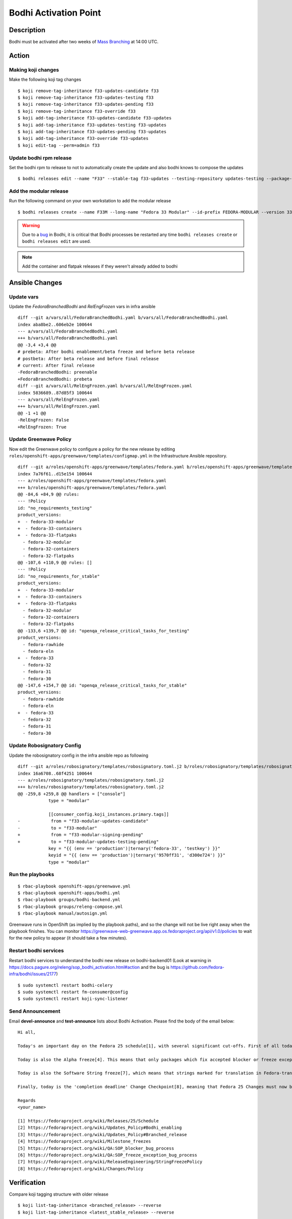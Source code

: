 .. SPDX-License-Identifier:    CC-BY-SA-3.0


===========================
Bodhi Activation Point
===========================

Description
===========
.. Put a description of the task here.

Bodhi must be activated after two weeks of `Mass Branching`_ at 14:00 UTC.

Action
======
.. Describe the action and provide examples

Making koji changes
^^^^^^^^^^^^^^^^^^^

Make the following koji tag changes

::

  $ koji remove-tag-inheritance f33-updates-candidate f33
  $ koji remove-tag-inheritance f33-updates-testing f33
  $ koji remove-tag-inheritance f33-updates-pending f33
  $ koji remove-tag-inheritance f33-override f33
  $ koji add-tag-inheritance f33-updates-candidate f33-updates
  $ koji add-tag-inheritance f33-updates-testing f33-updates
  $ koji add-tag-inheritance f33-updates-pending f33-updates
  $ koji add-tag-inheritance f33-override f33-updates
  $ koji edit-tag --perm=admin f33

Update bodhi rpm release
^^^^^^^^^^^^^^^^^^^^^^^^

Set the bodhi rpm to release to not to automatically create the update and also bodhi knows to compose the updates

::

  $ bodhi releases edit --name "F33" --stable-tag f33-updates --testing-repository updates-testing --package-manager dnf --no-create-automatic-updates --composed-by-bodhi

Add the modular release
^^^^^^^^^^^^^^^^^^^^^^^

Run the following command on your own workstation to add the modular release

::

  $ bodhi releases create --name F33M --long-name "Fedora 33 Modular" --id-prefix FEDORA-MODULAR --version 33 --branch f33m --dist-tag f33-modular --stable-tag f33-modular-updates --testing-tag f33-modular-updates-testing --candidate-tag f33-modular-updates-candidate --pending-stable-tag f33-modular-updates-pending --pending-testing-tag f33-modular-updates-testing-pending --pending-signing-tag f33-modular-signing-pending --override-tag f33-modular-override --state pending --user mohanboddu

.. warning:: Due to a `bug <https://github.com/fedora-infra/bodhi/issues/2177>`_ in Bodhi, it is
    critical that Bodhi processes be restarted any time ``bodhi releases create`` or
    ``bodhi releases edit`` are used.

.. note:: Add the container and flatpak releases if they weren't already added to bodhi

Ansible Changes
===============

Update vars
^^^^^^^^^^^

Update the *FedoraBranchedBodhi* and *RelEngFrozen* vars in infra ansible

::

  diff --git a/vars/all/FedoraBranchedBodhi.yaml b/vars/all/FedoraBranchedBodhi.yaml
  index aba8be2..606eb2e 100644
  --- a/vars/all/FedoraBranchedBodhi.yaml
  +++ b/vars/all/FedoraBranchedBodhi.yaml
  @@ -3,4 +3,4 @@
  # prebeta: After bodhi enablement/beta freeze and before beta release
  # postbeta: After beta release and before final release
  # current: After final release
  -FedoraBranchedBodhi: preenable
  +FedoraBranchedBodhi: prebeta
  diff --git a/vars/all/RelEngFrozen.yaml b/vars/all/RelEngFrozen.yaml
  index 5836689..87d85f3 100644
  --- a/vars/all/RelEngFrozen.yaml
  +++ b/vars/all/RelEngFrozen.yaml
  @@ -1 +1 @@
  -RelEngFrozen: False
  +RelEngFrozen: True

Update Greenwave Policy
^^^^^^^^^^^^^^^^^^^^^^^

Now edit the Greenwave policy to configure a policy for the new release by editing
``roles/openshift-apps/greenwave/templates/configmap.yml`` in the Infrastructure Ansible repository.

:: 

  diff --git a/roles/openshift-apps/greenwave/templates/fedora.yaml b/roles/openshift-apps/greenwave/templates/fedora.yaml
  index 7a76f61..d15e154 100644
  --- a/roles/openshift-apps/greenwave/templates/fedora.yaml
  +++ b/roles/openshift-apps/greenwave/templates/fedora.yaml
  @@ -84,6 +84,9 @@ rules:
  --- !Policy
  id: "no_requirements_testing"
  product_versions:
  +  - fedora-33-modular
  +  - fedora-33-containers
  +  - fedora-33-flatpaks
    - fedora-32-modular
    - fedora-32-containers
    - fedora-32-flatpaks
  @@ -107,6 +110,9 @@ rules: []
  --- !Policy
  id: "no_requirements_for_stable"
  product_versions:
  +  - fedora-33-modular
  +  - fedora-33-containers
  +  - fedora-33-flatpaks
    - fedora-32-modular
    - fedora-32-containers
    - fedora-32-flatpaks
  @@ -133,6 +139,7 @@ id: "openqa_release_critical_tasks_for_testing"
  product_versions:
    - fedora-rawhide
    - fedora-eln
  +  - fedora-33
    - fedora-32
    - fedora-31
    - fedora-30
  @@ -147,6 +154,7 @@ id: "openqa_release_critical_tasks_for_stable"
  product_versions:
    - fedora-rawhide
    - fedora-eln
  +  - fedora-33
    - fedora-32
    - fedora-31
    - fedora-30

Update Robosignatory Config
^^^^^^^^^^^^^^^^^^^^^^^^^^^

Update the robosignatory config in the infra ansible repo as following

::

  diff --git a/roles/robosignatory/templates/robosignatory.toml.j2 b/roles/robosignatory/templates/robosignatory.toml.j2
  index 16a6708..68f4251 100644
  --- a/roles/robosignatory/templates/robosignatory.toml.j2
  +++ b/roles/robosignatory/templates/robosignatory.toml.j2
  @@ -259,8 +259,8 @@ handlers = ["console"]
              type = "modular"
  
              [[consumer_config.koji_instances.primary.tags]]
  -            from = "f33-modular-updates-candidate"
  -            to = "f33-modular"
  +            from = "f33-modular-signing-pending"
  +            to = "f33-modular-updates-testing-pending"
              key = "{{ (env == 'production')|ternary('fedora-33', 'testkey') }}"
              keyid = "{{ (env == 'production')|ternary('9570ff31', 'd300e724') }}"
              type = "modular"

Run the playbooks
^^^^^^^^^^^^^^^^^

::

    $ rbac-playbook openshift-apps/greenwave.yml
    $ rbac-playbook openshift-apps/bodhi.yml
    $ rbac-playbook groups/bodhi-backend.yml
    $ rbac-playbook groups/releng-compose.yml
    $ rbac-playbook manual/autosign.yml

Greenwave runs in OpenShift (as implied by the playbook paths), and so the change will not be live
right away when the playbook finishes. You can monitor
https://greenwave-web-greenwave.app.os.fedoraproject.org/api/v1.0/policies to wait for the new
policy to appear (it should take a few minutes).

Restart bodhi services
^^^^^^^^^^^^^^^^^^^^^^

Restart bodhi services to understand the bodhi new release on bodhi-backend01
(Look at warning in https://docs.pagure.org/releng/sop_bodhi_activation.html#action and the bug is https://github.com/fedora-infra/bodhi/issues/2177)

::

  $ sudo systemctl restart bodhi-celery
  $ sudo systemctl restart fm-consumer@config
  $ sudo systemctl restart koji-sync-listener

Send Announcement
^^^^^^^^^^^^^^^^^

Email **devel-announce** and **test-announce** lists about Bodhi Activation. 
Please find the body of the email below:

::

  Hi all, 

  Today's an important day on the Fedora 25 schedule[1], with several significant cut-offs. First of all today is the Bodhi activation point [2]. That means that from now all Fedora 25 packages must be submitted to updates-testing and pass the relevant requirements[3] before they will be marked as 'stable' and moved to the fedora repository. 

  Today is also the Alpha freeze[4]. This means that only packages which fix accepted blocker or freeze exception bugs[5][6] will be marked as 'stable' and included in the Alpha composes. Other builds will remain in updates-testing until the Alpha release is approved, at which point the Alpha freeze is lifted and packages can move to 'stable' as usual until the Beta freeze.

  Today is also the Software String freeze[7], which means that strings marked for translation in Fedora-translated projects should not now be changed for Fedora 25. 

  Finally, today is the 'completion deadline' Change Checkpoint[8], meaning that Fedora 25 Changes must now be 'feature complete or close enough to completion that a majority of its functionality can be tested'. 

  Regards 
  <your_name>

  [1] https://fedoraproject.org/wiki/Releases/25/Schedule 
  [2] https://fedoraproject.org/wiki/Updates_Policy#Bodhi_enabling 
  [3] https://fedoraproject.org/wiki/Updates_Policy#Branched_release 
  [4] https://fedoraproject.org/wiki/Milestone_freezes 
  [5] https://fedoraproject.org/wiki/QA:SOP_blocker_bug_process 
  [6] https://fedoraproject.org/wiki/QA:SOP_freeze_exception_bug_process 
  [7] https://fedoraproject.org/wiki/ReleaseEngineering/StringFreezePolicy 
  [8] https://fedoraproject.org/wiki/Changes/Policy

Verification
============
.. Provide a method to verify that the action completed as expected (success)

Compare koji tagging structure with older release

::

  $ koji list-tag-inheritance <branched_release> --reverse
  $ koji list-tag-inheritance <latest_stable_release> --reverse

Compare the bodhi release with older release

::

  $ bodhi releases info <branched_release>
  $ bodhi releases info <latest_stable_release>

Check for other variants like modular, container and flatpaks

Consider Before Running
=======================
.. Create a list of things to keep in mind when performing action.

No considerations at this time. The docs git repository is simply a static
html hosting space and we can just re-render the docs and push to it again if
necessary.

.. _Mass Branching: https://docs.pagure.org/releng/sop_mass_branching.html 

